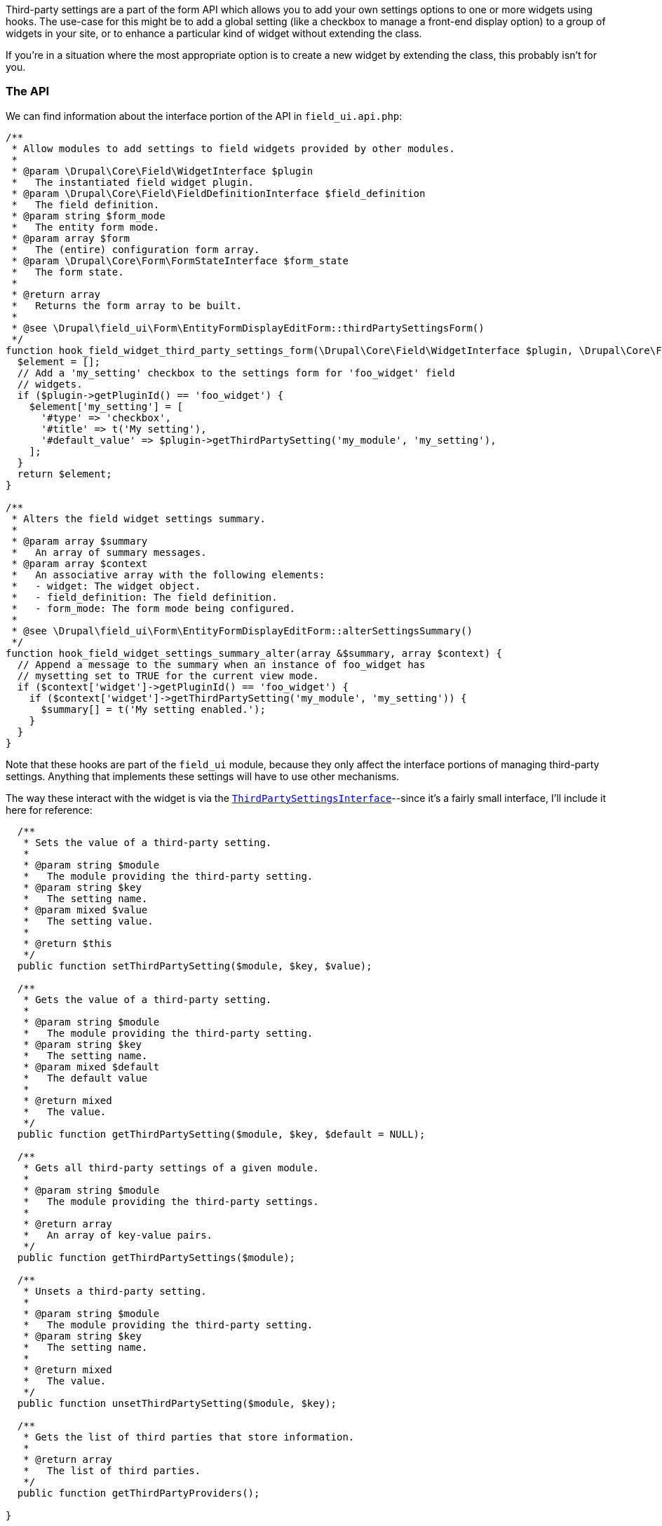 Third-party settings are a part of the form API which allows you to add your own settings options to one or more widgets using hooks. The use-case for this might be to add a global setting (like a checkbox to manage a front-end display option) to a group of widgets in your site, or to enhance a particular kind of widget without extending the class.

If you're in a situation where the most appropriate option is to create a new widget by extending the class, this probably isn't for you.

=== The API

We can find information about the interface portion of the API in `field_ui.api.php`:

[source,php]
----

/**
 * Allow modules to add settings to field widgets provided by other modules.
 *
 * @param \Drupal\Core\Field\WidgetInterface $plugin
 *   The instantiated field widget plugin.
 * @param \Drupal\Core\Field\FieldDefinitionInterface $field_definition
 *   The field definition.
 * @param string $form_mode
 *   The entity form mode.
 * @param array $form
 *   The (entire) configuration form array.
 * @param \Drupal\Core\Form\FormStateInterface $form_state
 *   The form state.
 *
 * @return array
 *   Returns the form array to be built.
 *
 * @see \Drupal\field_ui\Form\EntityFormDisplayEditForm::thirdPartySettingsForm()
 */
function hook_field_widget_third_party_settings_form(\Drupal\Core\Field\WidgetInterface $plugin, \Drupal\Core\Field\FieldDefinitionInterface $field_definition, $form_mode, array $form, \Drupal\Core\Form\FormStateInterface $form_state) {
  $element = [];
  // Add a 'my_setting' checkbox to the settings form for 'foo_widget' field
  // widgets.
  if ($plugin->getPluginId() == 'foo_widget') {
    $element['my_setting'] = [
      '#type' => 'checkbox',
      '#title' => t('My setting'),
      '#default_value' => $plugin->getThirdPartySetting('my_module', 'my_setting'),
    ];
  }
  return $element;
}

/**
 * Alters the field widget settings summary.
 *
 * @param array $summary
 *   An array of summary messages.
 * @param array $context
 *   An associative array with the following elements:
 *   - widget: The widget object.
 *   - field_definition: The field definition.
 *   - form_mode: The form mode being configured.
 *
 * @see \Drupal\field_ui\Form\EntityFormDisplayEditForm::alterSettingsSummary()
 */
function hook_field_widget_settings_summary_alter(array &$summary, array $context) {
  // Append a message to the summary when an instance of foo_widget has
  // mysetting set to TRUE for the current view mode.
  if ($context['widget']->getPluginId() == 'foo_widget') {
    if ($context['widget']->getThirdPartySetting('my_module', 'my_setting')) {
      $summary[] = t('My setting enabled.');
    }
  }
}
----

Note that these hooks are part of the `field_ui` module, because they only affect the interface portions of managing third-party settings. Anything that implements these settings will have to use other mechanisms.

The way these interact with the widget is via the https://api.drupal.org/api/drupal/core%21lib%21Drupal%21Core%21Config%21Entity%21ThirdPartySettingsInterface.php/interface/ThirdPartySettingsInterface/8.9.x[`ThirdPartySettingsInterface`]--since it's a fairly small interface, I'll include it here for reference:

[source,php]
----
  /**
   * Sets the value of a third-party setting.
   *
   * @param string $module
   *   The module providing the third-party setting.
   * @param string $key
   *   The setting name.
   * @param mixed $value
   *   The setting value.
   *
   * @return $this
   */
  public function setThirdPartySetting($module, $key, $value);

  /**
   * Gets the value of a third-party setting.
   *
   * @param string $module
   *   The module providing the third-party setting.
   * @param string $key
   *   The setting name.
   * @param mixed $default
   *   The default value
   *
   * @return mixed
   *   The value.
   */
  public function getThirdPartySetting($module, $key, $default = NULL);

  /**
   * Gets all third-party settings of a given module.
   *
   * @param string $module
   *   The module providing the third-party settings.
   *
   * @return array
   *   An array of key-value pairs.
   */
  public function getThirdPartySettings($module);

  /**
   * Unsets a third-party setting.
   *
   * @param string $module
   *   The module providing the third-party setting.
   * @param string $key
   *   The setting name.
   *
   * @return mixed
   *   The value.
   */
  public function unsetThirdPartySetting($module, $key);

  /**
   * Gets the list of third parties that store information.
   *
   * @return array
   *   The list of third parties.
   */
  public function getThirdPartyProviders();

}
----

This interface is very simple, and creates a contract for how a class should get and set third-party settings from other code outside of the implementing module. For our purposes, this is implemented by `PluginBase` (which is then extended by `WidgetBase`). 

The form itself is surfaced by `EntityDisplayFormBase` as part of the `buildFieldRow()` method--this retrieves both the settings form and and third-party settings forms for the widget, then renders them out.

The settings are loaded with the configuration entity in 

// @todo I feel like I found a better example of how these settings are merged in? Where default settings are built for the form.

We can create our own example of a module that adds some third-party settings to a widget. Let's take the `StringTextfieldWidget` and add a setting that appends a variable number of exclamation marks to the text.

As with our field widget settings, we need a schema that these settings will adhere to. We can look back at our exploration of the form configuration entity schema to figure out what name this should have:

[source,php]
----
    content:
      type: sequence
      label: 'Field widgets'
      sequence:
        type: mapping
        label: 'Field widget'
        mapping:
          type:
            type: string
            label: 'Widget type machine name'
          weight:
            type: integer
            label: 'Weight'
          region:
            type: string
            label: 'Region'
          settings:
            type: field.widget.settings.[%parent.type]
            label: 'Settings'
          third_party_settings:
            type: sequence
            label: 'Third party settings'
            sequence:
              type: field.widget.third_party.[%key]
----

So a third-party setting schema has the name `field.widget.third_party.[%key]`, where `[%key]` is the widget id as that's the settings key for the widget.

// @todo what does this mean for multiple modules with third-party settings?

So, for our third-party settings, let's add a field for "colour":

[source,yaml]
----
field.widget.third_party.string_textfield:
  type: 'Mapping'
  label: 'Third party settings for string widget'
  mapping:
    colour:
      type: string
      label: 'Field widget colour'

----

Now we need to add the matching settings form. This should all be familiar from adding a regular settings form for a widget, except this time we're doing it with hooks:

[source,php]
----
/**
 * Implements hook_field_widget_third_party_settings_form().
 */
function foobar_field_widget_third_party_settings_form(\Drupal\Core\Field\WidgetInterface $plugin, \Drupal\Core\Field\FieldDefinitionInterface $field_definition, $form_mode, array $form, \Drupal\Core\Form\FormStateInterface $form_state) {
  if ($plugin->getPluginId() === 'string_textfield' && $plugin->getThirdPartySetting('foobar', 'colour')) {
    $element['colour'] = [
      '#type' => 'textfield',
      '#title' => t('Colour'),
      '#default_value' => $plugin->getThirdPartySetting('foobar', 'colour', 'none'),
    ];

    return $element;
  }
}
----

This hook gets called for all plugins, so we check the plugin ID (`$plugin` here is the current instance of the widget class) then set the form element if it's the one we're after. You'll see we're using one of the `ThirdPartySettingsInterface` methods to retrieve the value of the setting from the widget class.

The final part of the interface implementation is to add the field value to the settings summary:

[source,php]
----
/**
 * Implements hook_field_widget_settings_summary_alter().
 */
function foobar_field_widget_settings_summary_alter(array &$summary, array $context) {
  /** @var \Drupal\Core\Field\WidgetInterface $widget */
  $widget = $context['widget'];

  if ($widget->getPluginId() === 'string_textfield') {
    $summary[] = t('Colour: @colour', ['@colour' => $widget->getThirdPartySetting('foobar', 'colour')]);
  }
}
----

You'll see that we haven't added a default setting anywhere in the same way we would with a `defaultSettings()` method in the widget class. Unfortunately it looks like at this time this isn't possible without altering the parent form, so the default will be that the widget has no value until the settings form is first saved. You may therefore have to take this into account in any code that uses the settings later on.

=== The implementation

We've now added our settings, and we can retrieve them from the widget object with `getThirdPartySetting`. So how do we make them affect our widget display?

For this we turn to `hook_field_widget_form_alter()`. From `field.api.php`:

[source,php]
----
/**
 * Alter forms for field widgets provided by other modules.
 *
 * This hook can only modify individual elements within a field widget and
 * cannot alter the top level (parent element) for multi-value fields. In most
 * cases, you should use hook_field_widget_multivalue_form_alter() instead and
 * loop over the elements.
 *
 * @param $element
 *   The field widget form element as constructed by
 *   \Drupal\Core\Field\WidgetBaseInterface::form().
 * @param $form_state
 *   The current state of the form.
 * @param $context
 *   An associative array containing the following key-value pairs:
 *   - form: The form structure to which widgets are being attached. This may be
 *     a full form structure, or a sub-element of a larger form.
 *   - widget: The widget plugin instance.
 *   - items: The field values, as a
 *     \Drupal\Core\Field\FieldItemListInterface object.
 *   - delta: The order of this item in the array of subelements (0, 1, 2, etc).
 *   - default: A boolean indicating whether the form is being shown as a dummy
 *     form to set default values.
 *
 * @see \Drupal\Core\Field\WidgetBaseInterface::form()
 * @see \Drupal\Core\Field\WidgetBase::formSingleElement()
 * @see hook_field_widget_WIDGET_TYPE_form_alter()
 * @see hook_field_widget_multivalue_form_alter()
 */
function hook_field_widget_form_alter(&$element, \Drupal\Core\Form\FormStateInterface $form_state, $context) {
  // Add a css class to widget form elements for all fields of type mytype.
  $field_definition = $context['items']->getFieldDefinition();
  if ($field_definition->getType() == 'mytype') {
    // Be sure not to overwrite existing attributes.
    $element['#attributes']['class'][] = 'myclass';
  }
}
----

If you've been paying attention, you'll see that we've switched module APIs--since we're no longer dealing with the UI portion of the widget, and instead are changing the widget itself, we're now in the Field API. This means that, if your custom setting is set, it will apply even when the Field UI module is disabled (as you'd expect).

Let's add a hook to alter our widget form:


[source,php]
----
/**
 * Implements hook_field_widget_form_alter().
 */
function foobar_field_widget_form_alter(&$element, \Drupal\Core\Form\FormStateInterface $form_state, $context) {
  /** @var \Drupal\Core\Field\WidgetBaseInterface $widget */
  $widget = $context['widget'];

  if ($widget->getPluginId() === 'string_textfield') {
    // @todo do this with proper attached styles
    $element['value']['#attributes']['style'] = 'color: ' .$widget->getThirdPartySetting('foobar', 'colour', 'inherit') . ';';
  }
}
----
